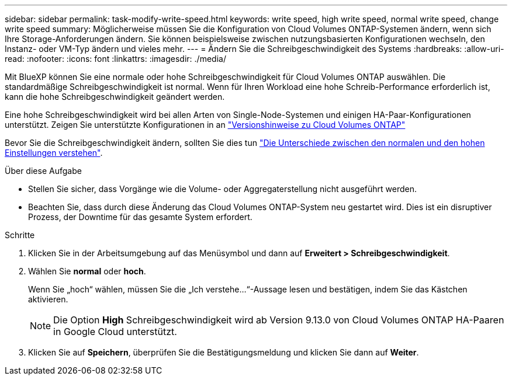 ---
sidebar: sidebar 
permalink: task-modify-write-speed.html 
keywords: write speed, high write speed, normal write speed, change write speed 
summary: Möglicherweise müssen Sie die Konfiguration von Cloud Volumes ONTAP-Systemen ändern, wenn sich Ihre Storage-Anforderungen ändern. Sie können beispielsweise zwischen nutzungsbasierten Konfigurationen wechseln, den Instanz- oder VM-Typ ändern und vieles mehr. 
---
= Ändern Sie die Schreibgeschwindigkeit des Systems
:hardbreaks:
:allow-uri-read: 
:nofooter: 
:icons: font
:linkattrs: 
:imagesdir: ./media/


[role="lead"]
Mit BlueXP können Sie eine normale oder hohe Schreibgeschwindigkeit für Cloud Volumes ONTAP auswählen. Die standardmäßige Schreibgeschwindigkeit ist normal. Wenn für Ihren Workload eine hohe Schreib-Performance erforderlich ist, kann die hohe Schreibgeschwindigkeit geändert werden.

Eine hohe Schreibgeschwindigkeit wird bei allen Arten von Single-Node-Systemen und einigen HA-Paar-Konfigurationen unterstützt. Zeigen Sie unterstützte Konfigurationen in an https://docs.netapp.com/us-en/cloud-volumes-ontap-relnotes/["Versionshinweise zu Cloud Volumes ONTAP"^]

Bevor Sie die Schreibgeschwindigkeit ändern, sollten Sie dies tun link:concept-write-speed.html["Die Unterschiede zwischen den normalen und den hohen Einstellungen verstehen"].

.Über diese Aufgabe
* Stellen Sie sicher, dass Vorgänge wie die Volume- oder Aggregaterstellung nicht ausgeführt werden.
* Beachten Sie, dass durch diese Änderung das Cloud Volumes ONTAP-System neu gestartet wird. Dies ist ein disruptiver Prozess, der Downtime für das gesamte System erfordert.


.Schritte
. Klicken Sie in der Arbeitsumgebung auf das Menüsymbol und dann auf *Erweitert > Schreibgeschwindigkeit*.
. Wählen Sie *normal* oder *hoch*.
+
Wenn Sie „hoch“ wählen, müssen Sie die „Ich verstehe...“-Aussage lesen und bestätigen, indem Sie das Kästchen aktivieren.

+

NOTE: Die Option *High* Schreibgeschwindigkeit wird ab Version 9.13.0 von Cloud Volumes ONTAP HA-Paaren in Google Cloud unterstützt.

. Klicken Sie auf *Speichern*, überprüfen Sie die Bestätigungsmeldung und klicken Sie dann auf *Weiter*.

